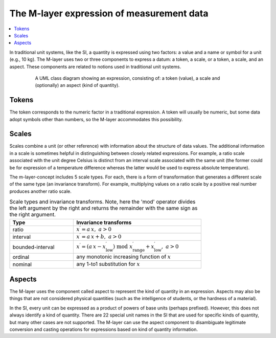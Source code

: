 .. _concept_m_expressions: 

The M-layer expression of measurement data
==========================================

.. contents::
   :local:

In traditional unit systems, like the SI, a quantity is expressed using two factors: a value and a name or symbol for a unit (e.g., 10 kg). 
The M-layer uses two or three components to express a datum: a token, a scale, or a token, a scale, and an aspect. 
These components are related to notions used in traditional unit systems. 

.. figure:: pictures/ExpressionClass.png
   :figwidth: 80%
   :align: center
   :alt: Class diagram for M-layer expression
   
   A UML class diagram showing an expression, consisting of: a token (value), 
   a scale and (optionally) an aspect (kind of quantity). 
   

Tokens
------

The token corresponds to the numeric factor in a traditional expression. A token will usually be numeric, but some data adopt symbols other than numbers, so the M-layer accommodates this possibility.

.. _concept_m_expressions_scales:

Scales
------
  

Scales combine a unit (or other reference) with information about the structure of data values. The additional information in a scale is sometimes helpful in distinguishing between closely related expressions. For example, a ratio scale associated with the unit degree Celsius is distinct from an interval scale associated with the same unit (the former could be for expression of a temperature difference whereas the latter would be used to express absolute temperature). 

The m-layer-concept includes 5 scale types. For each, there is a form of transformation that generates a different scale of the same type (an invariance transform). For example, multiplying values on a ratio scale by a positive real number produces another ratio scale.

.. list-table:: Scale types and invariance transforms. Note, here the 'mod' operator divides the left argument by the right and returns the remainder with the same sign as the right argument.
   :width: 75%
   :widths: 15 30
   :header-rows: 1

   * - Type
     - Invariance transforms
   * - ratio
     - :math:`x^\prime = a\, x ,\; a > 0`
   * - interval
     - :math:`x^\prime = a\, x + b ,\; a > 0`
   * - bounded-interval
     - :math:`x^\prime = (a\, x - x^\prime_\mathrm{low}) \;\text{mod}\; x^\prime_\mathrm{range} + x^\prime_\mathrm{low},\; a > 0`
   * - ordinal
     - any monotonic increasing function of :math:`x`
   * - nominal
     - any 1-to1 substitution for :math:`x`

Aspects
-------

The M-layer uses the component called aspect to represent the kind of quantity in an expression. Aspects may also be things that are not considered physical quantities (such as the intelligence of students, or the hardness of a material). 

In the SI, every unit can be expressed as a product of powers of base units (perhaps prefixed). However, this does not always identify a kind of quantity. There are 22 special unit names in the SI that are used for specific kinds of quantity, but many other cases are not supported.
The M-layer can use the aspect component to disambiguate legitimate conversion and casting operations for expressions based on kind of quantity information.


